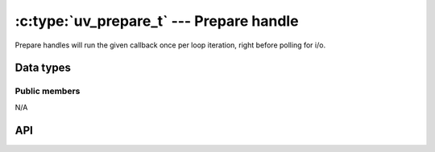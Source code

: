 
.. _prepare:

:c:type:`uv_prepare_t` --- Prepare handle
=========================================

Prepare handles will run the given callback once per loop iteration, right
before polling for i/o.


Data types
----------

.. c:type:: uv_prepare_t

    Prepare handle type.

.. c:type:: void (*uv_prepare_cb)(uv_prepare_t* handle)

    Type definition for callback passed to :c:func:`uv_prepare_start`.


Public members
^^^^^^^^^^^^^^

N/A

.. seealso:: The :c:type:`uv_handle_t` members also apply.


API
---

.. c:function:: int uv_prepare_init(uv_loop_t* loop, uv_prepare_t* prepare)

    Initialize the handle.

.. c:function:: int uv_prepare_start(uv_prepare_t* prepare, uv_prepare_cb cb)

    Start the handle with the given callback.

.. c:function:: int uv_prepare_stop(uv_prepare_t* prepare)

    Stop the handle, the callback will no longer be called.

.. seealso:: The :c:type:`uv_handle_t` API functions also apply.


